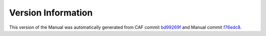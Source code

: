 Version Information
===================

This version of the Manual was automatically generated from CAF commit
`bd99269f <https://github.com/actor-framework/actor-framework/commit/bd99269f>`_
and Manual commit
`f76edc8 <https://github.com/actor-framework/manual/commit/f76edc8>`_.

